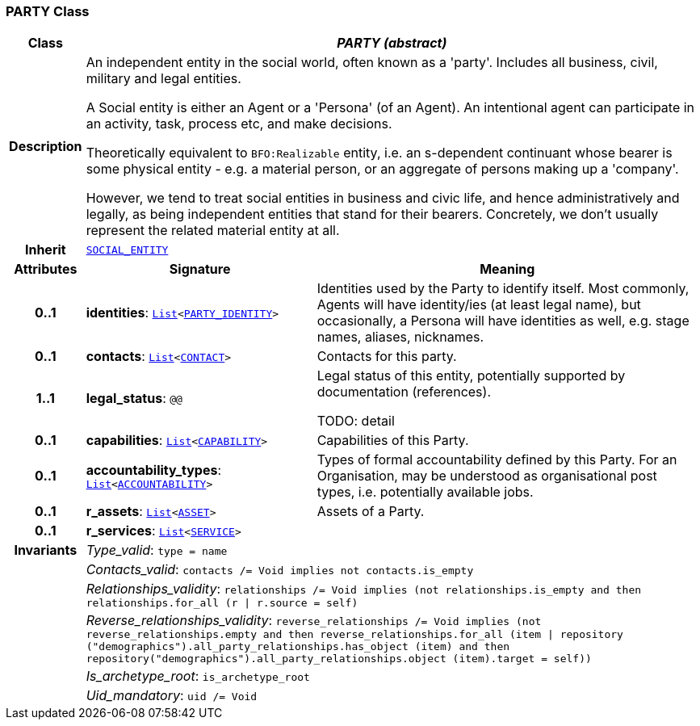 === PARTY Class

[cols="^1,3,5"]
|===
h|*Class*
2+^h|*__PARTY (abstract)__*

h|*Description*
2+a|An independent entity in the social world, often known as a 'party'. Includes all business, civil, military and legal entities.

A Social entity is either an Agent or a 'Persona' (of an Agent). An intentional  agent can participate in an activity, task, process etc, and make decisions.

Theoretically equivalent to `BFO:Realizable` entity, i.e. an s-dependent continuant whose bearer is some physical entity - e.g. a material person, or an aggregate of persons making up a 'company'.

However, we tend to treat social entities in business and civic life, and hence administratively and legally, as being independent entities that stand for their bearers. Concretely, we don't usually represent the related material entity at all.

h|*Inherit*
2+|`<<_social_entity_class,SOCIAL_ENTITY>>`

h|*Attributes*
^h|*Signature*
^h|*Meaning*

h|*0..1*
|*identities*: `link:/releases/BASE/{base_release}/foundation_types.html#_list_class[List^]<<<_party_identity_class,PARTY_IDENTITY>>>`
a|Identities used by the Party to identify itself. Most commonly, Agents will have identity/ies (at least legal name), but occasionally, a Persona will have identities as well, e.g. stage names, aliases, nicknames.

h|*0..1*
|*contacts*: `link:/releases/BASE/{base_release}/foundation_types.html#_list_class[List^]<<<_contact_class,CONTACT>>>`
a|Contacts for this party.

h|*1..1*
|*legal_status*: `@@`
a|Legal status of this entity, potentially supported by documentation (references).

TODO: detail

h|*0..1*
|*capabilities*: `link:/releases/BASE/{base_release}/foundation_types.html#_list_class[List^]<<<_capability_class,CAPABILITY>>>`
a|Capabilities of this Party.

h|*0..1*
|*accountability_types*: `link:/releases/BASE/{base_release}/foundation_types.html#_list_class[List^]<<<_accountability_class,ACCOUNTABILITY>>>`
a|Types of formal accountability defined by this Party. For an Organisation, may be understood as organisational post types, i.e. potentially available jobs.

h|*0..1*
|*r_assets*: `link:/releases/BASE/{base_release}/foundation_types.html#_list_class[List^]<<<_asset_class,ASSET>>>`
a|Assets of a Party.

h|*0..1*
|*r_services*: `link:/releases/BASE/{base_release}/foundation_types.html#_list_class[List^]<<<_service_class,SERVICE>>>`
a|

h|*Invariants*
2+a|__Type_valid__: `type = name`

h|
2+a|__Contacts_valid__: `contacts /= Void implies not contacts.is_empty`

h|
2+a|__Relationships_validity__: `relationships /= Void implies (not relationships.is_empty and then relationships.for_all (r &#124; r.source = self)`

h|
2+a|__Reverse_relationships_validity__: `reverse_relationships /= Void implies (not reverse_relationships.empty and then reverse_relationships.for_all (item &#124; repository ("demographics").all_party_relationships.has_object (item) and then repository("demographics").all_party_relationships.object (item).target = self))`

h|
2+a|__Is_archetype_root__: `is_archetype_root`

h|
2+a|__Uid_mandatory__: `uid /= Void`
|===

